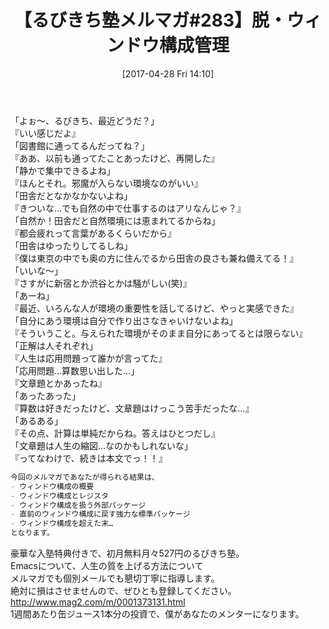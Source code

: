 #+BLOG: rubikitch
#+POSTID: 2099
#+DATE: [2017-04-28 Fri 14:10]
#+PERMALINK: melmag283
#+OPTIONS: toc:nil num:nil todo:nil pri:nil tags:nil ^:nil \n:t -:nil tex:nil ':nil
#+ISPAGE: nil
# (progn (erase-buffer)(find-file-hook--org2blog/wp-mode))
#+BLOG: rubikitch
#+CATEGORY: るびきち塾メルマガ
#+DESCRIPTION: るびきち塾メルマガ『Emacsの鬼るびきちのココだけの話#283』の予告
#+TITLE: 【るびきち塾メルマガ#283】脱・ウィンドウ構成管理
#+begin: org2blog-tags
# content-length: 966

#+end:
「よぉ〜、るびきち、最近どうだ？」
『いい感じだよ』
「図書館に通ってるんだってね？」
『ああ、以前も通ってたことあったけど、再開した』
「静かで集中できるよね」
『ほんとそれ。邪魔が入らない環境なのがいい』
「田舎だとなかなかないよね」
『きついな…でも自然の中で仕事するのはアリなんじゃ？』
「自然か！田舎だと自然環境には恵まれてるからね」
『都会疲れって言葉があるくらいだから』
「田舎はゆったりしてるしね」
『僕は東京の中でも奥の方に住んでるから田舎の良さも兼ね備えてる！』
「いいな〜」
『さすがに新宿とか渋谷とかは騒がしい(笑)』
「あーね」
『最近、いろんな人が環境の重要性を話してるけど、やっと実感できた』
「自分にあう環境は自分で作り出さなきゃいけないよね」
『そういうこと。与えられた環境がそのまま自分にあってるとは限らない』
「正解は人それぞれ」
『人生は応用問題って誰かが言ってた』
「応用問題…算数思い出した…」
『文章題とかあったね』
「あったあった」
『算数は好きだったけど、文章題はけっこう苦手だったな…』
「あるある」
『その点、計算は単純だからね。答えはひとつだし』
「文章題は人生の縮図…なのかもしれないな」
『ってなわけで、続きは本文でっ！！』

# (wop)
#+BEGIN_SRC org
今回のメルマガであなたが得られる結果は、
- ウィンドウ構成の概要
- ウィンドウ構成とレジスタ
- ウィンドウ構成を扱う外部パッケージ
- 直前のウィンドウ構成に戻す強力な標準パッケージ
- ウィンドウ構成を超えた末…
となります。
#+END_SRC

# footer
豪華な入塾特典付きで、初月無料月々527円のるびきち塾。
Emacsについて、人生の質を上げる方法について
メルマガでも個別メールでも懇切丁寧に指導します。
絶対に損はさせませんので、ぜひとも登録してください。
http://www.mag2.com/m/0001373131.html
1週間あたり缶ジュース1本分の投資で、僕があなたのメンターになります。

# (progn (forward-line 1)(shell-command "screenshot-time.rb org_template" t))
